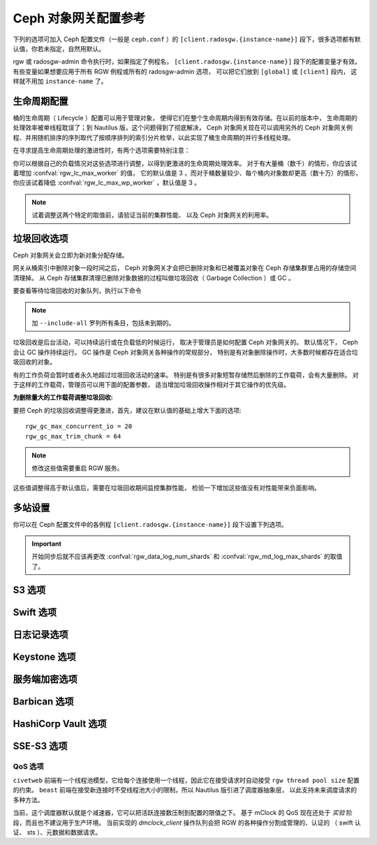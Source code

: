 =======================
 Ceph 对象网关配置参考
=======================
.. Ceph Object Gateway Config Reference

下列的选项可加入 Ceph 配置文件（一般是 ``ceph.conf`` ）的
``[client.radosgw.{instance-name}]`` 段下，很多选项都有\
默认值，你若未指定，自然用默认。

rgw 或 radosgw-admin 命令执行时，如果指定了例程名，
``[client.radosgw.{instance-name}]`` 段下的配置变量才有效。
有些变量如果想要应用于所有 RGW 例程或所有的 radosgw-admin 选项，
可以把它们放到 ``[global]`` 或 ``[client]`` 段内，
这样就不用加 ``instance-name`` 了。

.. confval:: rgw_frontends
.. confval:: rgw_data
.. confval:: rgw_enable_apis
.. confval:: rgw_cache_enabled
.. confval:: rgw_cache_lru_size
.. confval:: rgw_dns_name
.. confval:: rgw_script_uri
.. confval:: rgw_request_uri
.. confval:: rgw_print_continue
.. confval:: rgw_remote_addr_param
.. confval:: rgw_op_thread_timeout
.. confval:: rgw_op_thread_suicide_timeout
.. confval:: rgw_thread_pool_size
.. confval:: rgw_num_control_oids
.. confval:: rgw_init_timeout
.. confval:: rgw_mime_types_file
.. confval:: rgw_s3_success_create_obj_status
.. confval:: rgw_resolve_cname
.. confval:: rgw_obj_stripe_size
.. confval:: rgw_extended_http_attrs
.. confval:: rgw_exit_timeout_secs
.. confval:: rgw_get_obj_window_size
.. confval:: rgw_get_obj_max_req_size
.. confval:: rgw_multipart_min_part_size
.. confval:: rgw_relaxed_s3_bucket_names
.. confval:: rgw_list_buckets_max_chunk
.. confval:: rgw_override_bucket_index_max_shards
.. confval:: rgw_curl_wait_timeout_ms
.. confval:: rgw_copy_obj_progress
.. confval:: rgw_copy_obj_progress_every_bytes
.. confval:: rgw_max_copy_obj_concurrent_io
.. confval:: rgw_admin_entry
.. confval:: rgw_content_length_compat
.. confval:: rgw_bucket_quota_ttl
.. confval:: rgw_user_quota_bucket_sync_interval
.. confval:: rgw_user_quota_sync_interval
.. confval:: rgw_bucket_default_quota_max_objects
.. confval:: rgw_bucket_default_quota_max_size
.. confval:: rgw_user_default_quota_max_objects
.. confval:: rgw_user_default_quota_max_size
.. confval:: rgw_account_default_quota_max_objects
.. confval:: rgw_account_default_quota_max_size
.. confval:: rgw_verify_ssl
.. confval:: rgw_max_chunk_size


生命周期配置
============
.. Lifecycle Settings

桶的生命周期（ Lifecycle ）配置可以用于管理对象，
使得它们在整个生命周期内得到有效存储。在以前的版本中，
生命周期的处理效率被单线程耽误了；到 Nautilus 版，这个问题得到了彻底解决，
Ceph 对象网关现在可以调用另外的 Ceph 对象网关例程、并用随机排序的序列取代了\
按顺序排列的索引分片枚举，以此实现了桶生命周期的并行多线程处理。

在寻求提高生命周期处理的激进性时，有两个选项需要特别注意：

.. confval:: rgw_lc_max_worker
.. confval:: rgw_lc_max_wp_worker

你可以根据自己的负载情况对这些选项进行调整，以得到更激进的生命周期处理效率。
对于有大量桶（数千）的情形，你应该试着增加 :confval:`rgw_lc_max_worker` 的值，
它的默认值是 3 ，而对于桶数量较少、每个桶内对象数却更高（数十万）的情形，
你应该试着降低 :confval:`rgw_lc_max_wp_worker` ，默认值是 3 。

.. note:: 试着调整这两个特定的取值前，请验证当前的集群性能、
   以及 Ceph 对象网关的利用率。


垃圾回收选项
============
.. Garbage Collection Settings

Ceph 对象网关会立即为新对象分配存储。

网关从桶索引中删除对象一段时间之后， Ceph 对象网关才会把\
已删除对象和已被覆盖对象在 Ceph 存储集群里占用的存储空间清理掉。
从 Ceph 存储集群清理已删除对象数据的过程叫做垃圾回收（ Garbage Collection ）或 GC 。

要查看等待垃圾回收的对象队列，执行以下命令

.. prompt:: bash $

   radosgw-admin gc list

.. note:: 加 ``--include-all`` 罗列所有条目，包括未到期的。

垃圾回收是后台活动，可以持续运行或在负载低的时候运行，
取决于管理员是如何配置 Ceph 对象网关的。
默认情况下， Ceph 会让 GC 操作持续运行。
GC 操作是 Ceph 对象网关各种操作的常规部分，
特别是有对象删除操作时，大多数时候都存在适合垃圾回收的对象。

有的工作负荷会暂时或者永久地超过垃圾回收活动的速率。
特别是有很多对象短暂存储然后删除的工作载荷，会有大量删除。
对于这样的工作载荷，管理员可以用下面的配置参数，
适当增加垃圾回收操作相对于其它操作的优先级。

.. confval:: rgw_gc_max_objs
.. confval:: rgw_gc_obj_min_wait
.. confval:: rgw_gc_processor_max_time
.. confval:: rgw_gc_processor_period
.. confval:: rgw_gc_max_concurrent_io

:为删除量大的工作载荷调整垃圾回收:

要把 Ceph 的垃圾回收调整得更激进，首先，建议在默认值的基础上增大下面的选项::

  rgw_gc_max_concurrent_io = 20
  rgw_gc_max_trim_chunk = 64

.. note:: 修改这些值需要重启 RGW 服务。

这些值调整得高于默认值后，需要在垃圾回收期间监控集群性能，
检验一下增加这些值没有对性能带来负面影响。


多站设置
========
.. Multisite Settings

.. versionadded:: Jewel

你可以在 Ceph 配置文件中的各例程 ``[client.radosgw.{instance-name}]``
段下设置下列选项。

.. confval:: rgw_zone
.. confval:: rgw_zonegroup
.. confval:: rgw_realm
.. confval:: rgw_run_sync_thread
.. confval:: rgw_data_log_window
.. confval:: rgw_data_log_changes_size
.. confval:: rgw_data_log_num_shards
.. confval:: rgw_md_log_max_shards
.. confval:: rgw_data_sync_poll_interval
.. confval:: rgw_meta_sync_poll_interval
.. confval:: rgw_bucket_sync_spawn_window
.. confval:: rgw_data_sync_spawn_window
.. confval:: rgw_meta_sync_spawn_window

.. important:: 开始同步后就不应该再更改 :confval:`rgw_data_log_num_shards` 和
   :confval:`rgw_md_log_max_shards` 的取值了。

S3 选项
=======
.. S3 Settings

.. confval:: rgw_s3_auth_use_ldap

Swift 选项
==========
.. Swift Settings

.. confval:: rgw_enforce_swift_acls
.. confval:: rgw_swift_tenant_name
.. confval:: rgw_swift_token_expiration
.. confval:: rgw_swift_url
.. confval:: rgw_swift_url_prefix
.. confval:: rgw_swift_auth_url
.. confval:: rgw_swift_auth_entry
.. confval:: rgw_swift_account_in_url
.. confval:: rgw_swift_versioning_enabled
.. confval:: rgw_trust_forwarded_https

日志记录选项
============
.. Logging Settings

.. confval:: rgw_log_nonexistent_bucket
.. confval:: rgw_log_object_name
.. confval:: rgw_log_object_name_utc
.. confval:: rgw_usage_max_shards
.. confval:: rgw_usage_max_user_shards
.. confval:: rgw_enable_ops_log
.. confval:: rgw_enable_usage_log
.. confval:: rgw_ops_log_rados
.. confval:: rgw_ops_log_socket_path
.. confval:: rgw_ops_log_data_backlog
.. confval:: rgw_usage_log_flush_threshold
.. confval:: rgw_usage_log_tick_interval
.. confval:: rgw_log_http_headers

Keystone 选项
=============
.. Keystone Settings

.. confval:: rgw_keystone_url
.. confval:: rgw_keystone_admin_domain
.. confval:: rgw_keystone_admin_project
.. confval:: rgw_keystone_admin_token
.. confval:: rgw_keystone_admin_token_path
.. confval:: rgw_keystone_admin_tenant
.. confval:: rgw_keystone_admin_user
.. confval:: rgw_keystone_admin_password
.. confval:: rgw_keystone_admin_password_path
.. confval:: rgw_keystone_accepted_roles
.. confval:: rgw_keystone_token_cache_size
.. confval:: rgw_keystone_verify_ssl
.. confval:: rgw_keystone_service_token_enabled
.. confval:: rgw_keystone_service_token_accepted_roles
.. confval:: rgw_keystone_expired_token_cache_expiration

服务端加密选项
==============
.. Server-side encryption Settings

.. confval:: rgw_crypt_s3_kms_backend

Barbican 选项
=============
.. Barbican Settings

.. confval:: rgw_barbican_url
.. confval:: rgw_keystone_barbican_user
.. confval:: rgw_keystone_barbican_password
.. confval:: rgw_keystone_barbican_tenant
.. confval:: rgw_keystone_barbican_project
.. confval:: rgw_keystone_barbican_domain

HashiCorp Vault 选项
====================
.. HashiCorp Vault Settings

.. confval:: rgw_crypt_vault_auth
.. confval:: rgw_crypt_vault_token_file
.. confval:: rgw_crypt_vault_addr
.. confval:: rgw_crypt_vault_prefix
.. confval:: rgw_crypt_vault_secret_engine
.. confval:: rgw_crypt_vault_namespace

SSE-S3 选项
===========
.. SSE-S3 Settings

.. confval:: rgw_crypt_sse_s3_backend
.. confval:: rgw_crypt_sse_s3_vault_secret_engine
.. confval:: rgw_crypt_sse_s3_key_template
.. confval:: rgw_crypt_sse_s3_vault_auth
.. confval:: rgw_crypt_sse_s3_vault_token_file
.. confval:: rgw_crypt_sse_s3_vault_addr
.. confval:: rgw_crypt_sse_s3_vault_prefix
.. confval:: rgw_crypt_sse_s3_vault_namespace
.. confval:: rgw_crypt_sse_s3_vault_verify_ssl
.. confval:: rgw_crypt_sse_s3_vault_ssl_cacert
.. confval:: rgw_crypt_sse_s3_vault_ssl_clientcert
.. confval:: rgw_crypt_sse_s3_vault_ssl_clientkey

QoS 选项
--------
.. QoS settings

.. versionadded:: Nautilus

``civetweb`` 前端有一个线程池模型，它给每个连接使用一个线程，因此它在接受请求时\
自动接受 ``rgw thread pool size`` 配置的约束。 ``beast`` 前端在接受新连接时\
不受线程池大小的限制，所以 Nautilus 版引进了调度器抽象层，
以此支持未来调度请求的多种方法。

当前，这个调度器默认就是个减速器，它可以把活跃连接数压制到配置的限值之下。
基于 mClock 的 QoS 现在还处于 *实验* 阶段，而且也不建议用于生产环境。
当前实现的 *dmclock_client* 操作队列会把 RGW 的各种操作分割成管理的、认证的
（ swift 认证、 sts ）、元数据和数据请求。


.. confval:: rgw_max_concurrent_requests
.. confval:: rgw_scheduler_type
.. confval:: rgw_dmclock_auth_res
.. confval:: rgw_dmclock_auth_wgt
.. confval:: rgw_dmclock_auth_lim
.. confval:: rgw_dmclock_admin_res
.. confval:: rgw_dmclock_admin_wgt
.. confval:: rgw_dmclock_admin_lim
.. confval:: rgw_dmclock_data_res
.. confval:: rgw_dmclock_data_wgt
.. confval:: rgw_dmclock_data_lim
.. confval:: rgw_dmclock_metadata_res
.. confval:: rgw_dmclock_metadata_wgt
.. confval:: rgw_dmclock_metadata_lim


.. _体系结构: ../../architecture#data-striping
.. _存储池配置: ../../rados/configuration/pool-pg-config-ref/
.. _集群存储池: ../../rados/operations/pools
.. _RADOS 集群句柄: ../../rados/api/librados-intro/#step-2-configuring-a-cluster-handle
.. _Barbican: ../barbican
.. _加密: ../encryption
.. _HTTP 前端: ../frontends
